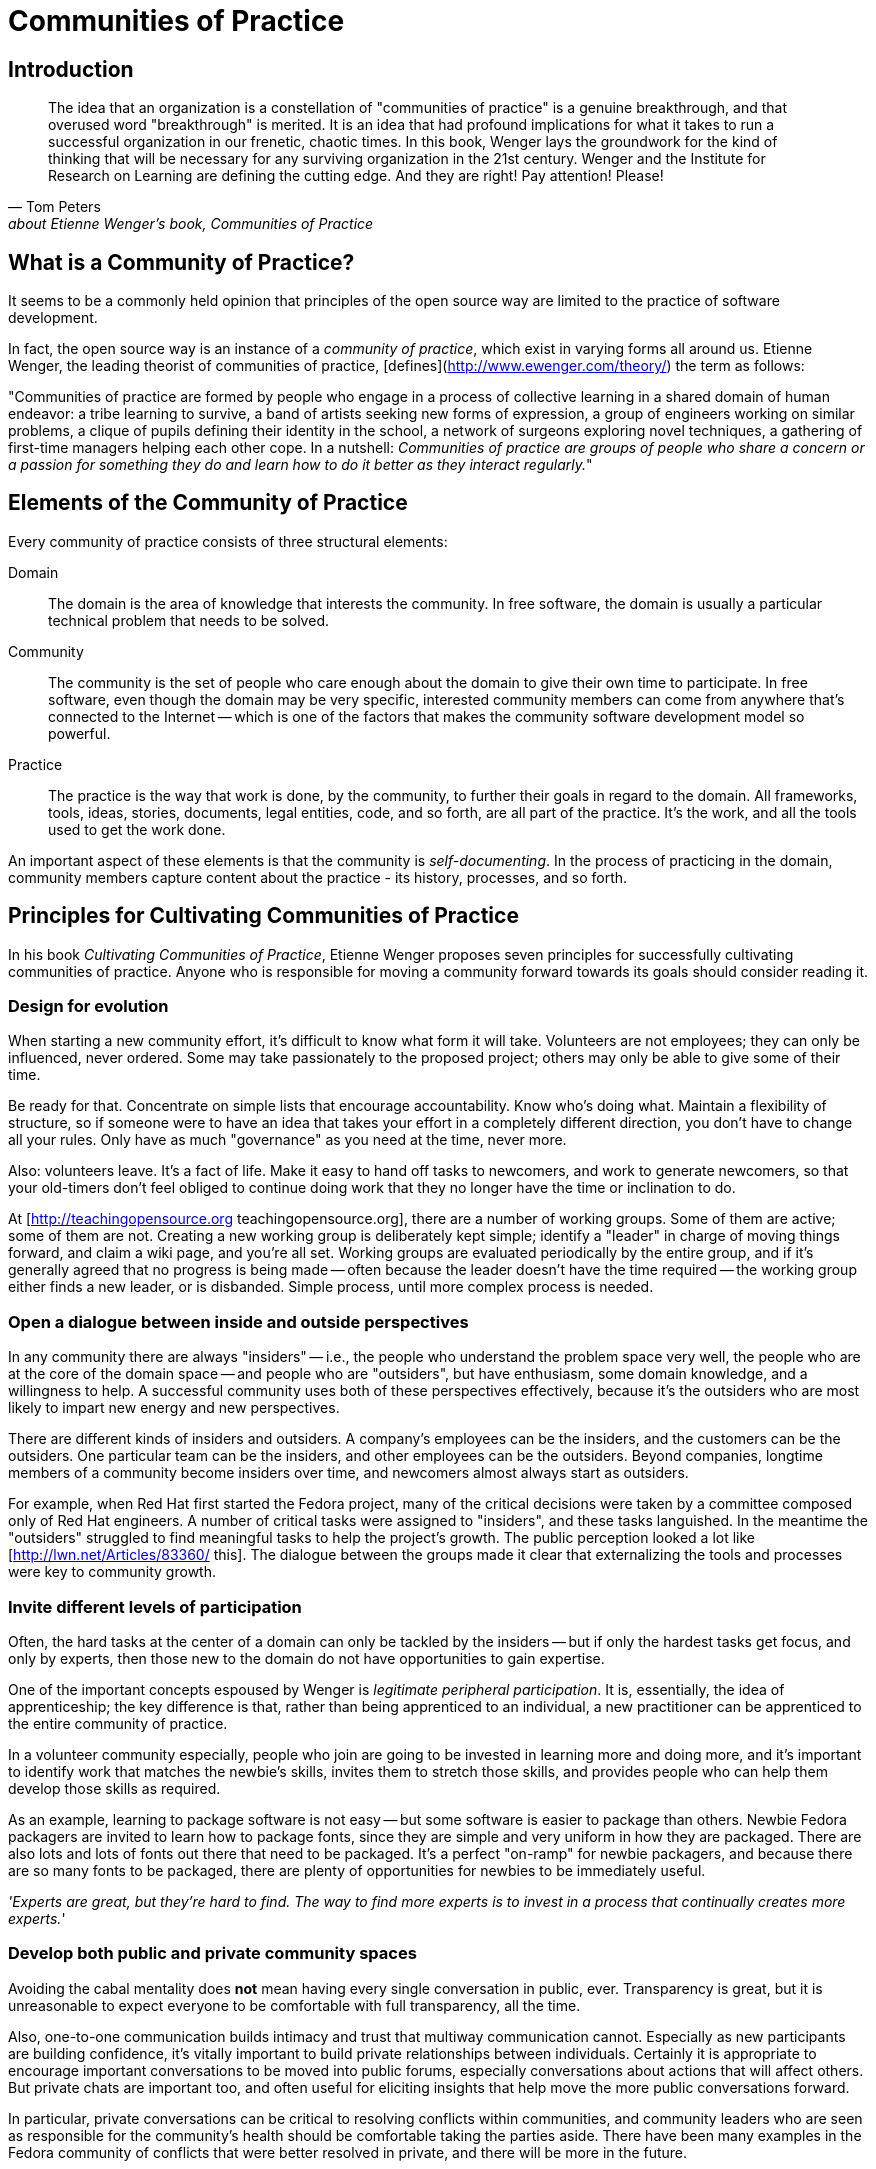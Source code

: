 = Communities of Practice
// Authors: 
// Updated: 
// Versions: 2.1
// Status: DRAFT

== Introduction

"The idea that an organization is a constellation of "communities of practice" is a genuine breakthrough, and that overused word "breakthrough" is merited.
It is an idea that had profound implications for what it takes to run a successful organization in our frenetic, chaotic times.
In this book, Wenger lays the groundwork for the kind of thinking that will be necessary for any surviving organization in the 21st century.
Wenger and the Institute for Research on Learning are defining the cutting edge.
And they are right!  Pay attention!  Please!"
-- Tom Peters, about Etienne Wenger's book, _Communities of Practice_

== What is a Community of Practice?

It seems to be a commonly held opinion that principles of the open source way are limited to the practice of software development.

In fact, the open source way is an instance of a _community of practice_, which exist in varying forms all around us.
Etienne Wenger, the leading theorist of communities of practice, [defines](http://www.ewenger.com/theory/) the term as follows:

"Communities of practice are formed by people who engage in a process of collective learning in a shared domain of human endeavor:
a tribe learning to survive, a band of artists seeking new forms of expression, a group of engineers working on similar problems, a clique of pupils defining their identity in the school, a network of surgeons exploring novel techniques, a gathering of first-time managers helping each other cope.
In a nutshell: _Communities of practice are groups of people who share a concern or a passion for something they do and learn how to do it better as they interact regularly._"

== Elements of the Community of Practice

Every community of practice consists of three structural elements:

Domain:: The domain is the area of knowledge that interests the community.
In free software, the domain is usually a particular technical problem that needs to be solved.

Community:: The community is the set of people who care enough about the domain to give their own time to participate.
In free software, even though the domain may be very specific, interested community members can come from anywhere that's connected to the Internet -- which is one of the factors that makes the community software development model so powerful.

Practice::
The practice is the way that work is done, by the community, to further their goals in regard to the domain.
All frameworks, tools, ideas, stories, documents, legal entities, code, and so forth, are all part of the practice.
It's the work, and all the tools used to get the work done.

An important aspect of these elements is that the community is _self-documenting_.
In the process of practicing in the domain, community members capture content about the practice - its history, processes, and so forth.

== Principles for Cultivating Communities of Practice

In his book _Cultivating Communities of Practice_, Etienne Wenger proposes seven principles for successfully cultivating communities of practice.
Anyone who is responsible for moving a community forward towards its goals should consider reading it.

=== Design for evolution

When starting a new community effort, it's difficult to know what form it will take.
Volunteers are not employees; they can only be influenced, never ordered.
Some may take passionately to the proposed project; others may only be able to give some of their time.

Be ready for that.
Concentrate on simple lists that encourage accountability.
Know who's doing what.
Maintain a flexibility of structure, so if someone were to have an idea that takes your effort in a completely different direction, you don't have to change all your rules.
Only have as much "governance" as you need at the time, never more.

Also: volunteers leave.
It's a fact of life.
Make it easy to hand off tasks to newcomers, and work to generate newcomers, so that your old-timers don't feel obliged to continue doing work that they no longer have the time or inclination to do.

At [http://teachingopensource.org teachingopensource.org], there are a number of working groups.
Some of them are active; some of them are not.
Creating a new working group is deliberately kept simple; identify a "leader" in charge of moving things forward, and claim a wiki page, and you're all set.
Working groups are evaluated periodically by the entire group, and if it's generally agreed that no progress is being made -- often because the leader doesn't have the time required -- the working group either finds a new leader, or is disbanded.
Simple process, until more complex process is needed.

=== Open a dialogue between inside and outside perspectives

In any community there are always "insiders" -- i.e., the people who understand the problem space very well, the people who are at the core of the domain space -- and people who are "outsiders", but have enthusiasm, some domain knowledge, and a willingness to help.
A successful community uses both of these perspectives effectively, because it's the outsiders who are most likely to impart new energy and new perspectives.

There are different kinds of insiders and outsiders.
A company's employees can be the insiders, and the customers can be the outsiders.
One particular team can be the insiders, and other employees can be the outsiders.
Beyond companies, longtime members of a community become insiders over time, and newcomers almost always start as outsiders.

For example, when Red Hat first started the Fedora project, many of the critical decisions were taken by a committee composed only of Red Hat engineers.
A number of critical tasks were assigned to "insiders", and these tasks languished.
In the meantime the "outsiders" struggled to find meaningful tasks to help the project's growth.
The public perception looked a lot like [http://lwn.net/Articles/83360/ this].
The dialogue between the groups made it clear that externalizing the tools and processes were key to community growth.

=== Invite different levels of participation

Often, the hard tasks at the center of a domain can only be tackled by the insiders -- but if only the hardest tasks get focus, and only by experts, then those new to the domain do not have opportunities to gain expertise.

One of the important concepts espoused by Wenger is _legitimate peripheral participation_.
It is, essentially, the idea of apprenticeship; the key difference is that, rather than being apprenticed to an individual, a new practitioner can be apprenticed to the entire community of practice.

In a volunteer community especially, people who join are going to be invested in learning more and doing more, and it's important to identify work that matches the newbie's skills, invites them to stretch those skills, and provides people who can help them develop those skills as required.

As an example, learning to package software is not easy -- but some software is easier to package than others.
Newbie Fedora packagers are invited to learn how to package fonts, since they are simple and very uniform in how they are packaged.
There are also lots and lots of fonts out there that need to be packaged.
It's a perfect "on-ramp" for newbie packagers, and because there are so many fonts to be packaged, there are plenty of opportunities for newbies to be immediately useful.

_'Experts are great, but they're hard to find.
The way to find more experts is to invest in a process that continually creates more experts._'

=== Develop both public and private community spaces

Avoiding the cabal mentality does *not* mean having every single conversation in public, ever.
Transparency is great, but it is unreasonable to expect everyone to be comfortable with full transparency, all the time.

Also, one-to-one communication builds intimacy and trust that multiway communication cannot.
Especially as new participants are building confidence, it's vitally important to build private relationships between individuals.
Certainly it is appropriate to encourage important conversations to be moved into public forums, especially conversations about actions that will affect others.
But private chats are important too, and often useful for eliciting insights that help move the more public conversations forward.

In particular, private conversations can be critical to resolving conflicts within communities, and community leaders who are seen as responsible for the community's health should be comfortable taking the parties aside.
There have been many examples in the Fedora community of conflicts that were better resolved in private, and there will be more in the future.

=== Focus on value

No volunteer wants to spend time on work that nobody values.
Therefore, encourage community members to express the value that they receive from the community, and to reflect on the value that they provide.

Also understand that not everyone's notion of value needs to agree; so long as participants do not actually detract by participating, they should feel free to add value in whatever way they see fit.
Core participants frequently do not value a set of contributions initially, and only come to understand and appreciate that value later.
Even contributions that are wildly experimental and far from the mainstream, and may not seem at all valuable, should be respected and encouraged.

Example: There was a time, not so long ago, when many central members of the Fedora community saw a Live CD as a waste of effort.
The Live CD is now one the most important deliverables of the entire Fedora community.
But it was clear to the initial contributors that a good Live CD was critically valuable, and the community's embrace of that work led to a critical mass of contributors to focus on, and solve, the problem.

=== Combine familiarity and excitement

Stable and familiar working processes are vital, because people need tasks to focus their day-to-day work.

Still, people can not thrive on heads-down tasks alone.
Exciting new challenges create opportunities to energize old friends and attract new ones, and give volunteers an important sense that they are all wrapped up in a great and important challenge.
This excitement is crucially important to keep volunteers motivated on the daily work.

=== Create a rhythm for the community

The pace of engagement is crucially important in a community of doers.

Moving too quickly and demanding too much, too soon, can leave volunteers frantic and feeling like they can't keep up.
Moving too slowly can lose volunteers who do not see enough activity to hold their own interest.

The weekly IRC meeting has been a hallmark of most successful Fedora projects.
For some projects, a weekly meeting may be too much, and for other projects, a weekly meeting may only be a way to checkpoint activity that is going on constantly.
Either way, building and maintaining a sense of rhythm is crucial for a healthy community.

== Learn more

To learn more about how to cultivate communities of practice, read Etienne Wenger's book on the subject:

* http://www.amazon.com/Cultivating-Communities-Practice-Etienne-Wenger/dp/1578513308

A follow-on book about technologies to support communities of practice written by Etienne Wenger, Nancy White, and John D. Smith:

* http://isbn.nu/9780982503607
* http://technologyforcommunities.com/excerpts/ (contains various downloadable resources)

There's nothing like an example that instantiates the theory:
* Andreas Lloyd: A system that Works for Me - an anthropological analysis of computer hackers’ shared use and development of the Ubuntu Linux system. http://eskar.dk/andreas/lloyd_thesis.pdf.
